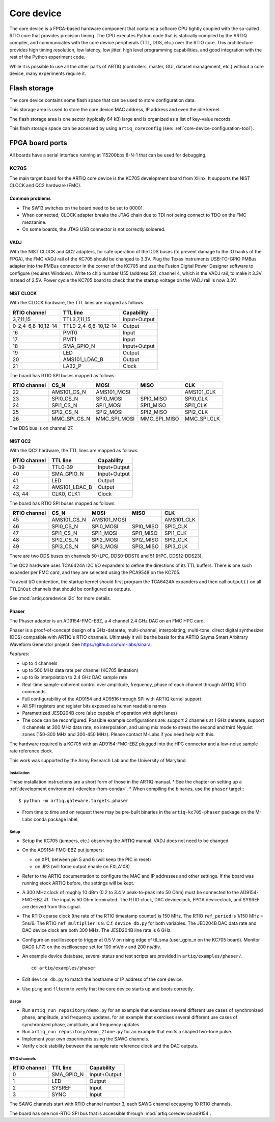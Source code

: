 Core device
===========

The core device is a FPGA-based hardware component that contains a softcore CPU tightly coupled with the so-called RTIO core that provides precision timing. The CPU executes Python code that is statically compiled by the ARTIQ compiler, and communicates with the core device peripherals (TTL, DDS, etc.) over the RTIO core. This architecture provides high timing resolution, low latency, low jitter, high level programming capabilities, and good integration with the rest of the Python experiment code.

While it is possible to use all the other parts of ARTIQ (controllers, master, GUI, dataset management, etc.) without a core device, many experiments require it.


.. _core-device-flash-storage:

Flash storage
*************

The core device contains some flash space that can be used to store configuration data.

This storage area is used to store the core device MAC address, IP address and even the idle kernel.

The flash storage area is one sector (typically 64 kB) large and is organized as a list of key-value records.

This flash storage space can be accessed by using ``artiq_coreconfig`` (see: :ref:`core-device-configuration-tool`).

.. _board-ports:

FPGA board ports
****************

All boards have a serial interface running at 115200bps 8-N-1 that can be used for debugging.

KC705
-----

The main target board for the ARTIQ core device is the KC705 development board from Xilinx. It supports the NIST CLOCK and QC2 hardware (FMC).

Common problems
+++++++++++++++

* The SW13 switches on the board need to be set to 00001.
* When connected, CLOCK adapter breaks the JTAG chain due to TDI not being connect to TDO on the FMC mezzanine.
* On some boards, the JTAG USB connector is not correctly soldered.

VADJ
++++

With the NIST CLOCK and QC2 adapters, for safe operation of the DDS buses (to prevent damage to the IO banks of the FPGA), the FMC VADJ rail of the KC705 should be changed to 3.3V. Plug the Texas Instruments USB-TO-GPIO PMBus adapter into the PMBus connector in the corner of the KC705 and use the Fusion Digital Power Designer software to configure (requires Windows). Write to chip number U55 (address 52), channel 4, which is the VADJ rail, to make it 3.3V instead of 2.5V.  Power cycle the KC705 board to check that the startup voltage on the VADJ rail is now 3.3V.


NIST CLOCK
++++++++++

With the CLOCK hardware, the TTL lines are mapped as follows:

+--------------------+-----------------------+--------------+
| RTIO channel       | TTL line              | Capability   |
+====================+=======================+==============+
| 3,7,11,15          | TTL3,7,11,15          | Input+Output |
+--------------------+-----------------------+--------------+
| 0-2,4-6,8-10,12-14 | TTL0-2,4-6,8-10,12-14 | Output       |
+--------------------+-----------------------+--------------+
| 16                 | PMT0                  | Input        |
+--------------------+-----------------------+--------------+
| 17                 | PMT1                  | Input        |
+--------------------+-----------------------+--------------+
| 18                 | SMA_GPIO_N            | Input+Output |
+--------------------+-----------------------+--------------+
| 19                 | LED                   | Output       |
+--------------------+-----------------------+--------------+
| 20                 | AMS101_LDAC_B         | Output       |
+--------------------+-----------------------+--------------+
| 21                 | LA32_P                | Clock        |
+--------------------+-----------------------+--------------+

The board has RTIO SPI buses mapped as follows:

+--------------+--------------+--------------+--------------+------------+
| RTIO channel | CS_N         | MOSI         | MISO         | CLK        |
+==============+==============+==============+==============+============+
| 22           | AMS101_CS_N  | AMS101_MOSI  |              | AMS101_CLK |
+--------------+--------------+--------------+--------------+------------+
| 23           | SPI0_CS_N    | SPI0_MOSI    | SPI0_MISO    | SPI0_CLK   |
+--------------+--------------+--------------+--------------+------------+
| 24           | SPI1_CS_N    | SPI1_MOSI    | SPI1_MISO    | SPI1_CLK   |
+--------------+--------------+--------------+--------------+------------+
| 25           | SPI2_CS_N    | SPI2_MOSI    | SPI2_MISO    | SPI2_CLK   |
+--------------+--------------+--------------+--------------+------------+
| 26           | MMC_SPI_CS_N | MMC_SPI_MOSI | MMC_SPI_MISO | MMC_SPI_CLK|
+--------------+--------------+--------------+--------------+------------+

The DDS bus is on channel 27.


NIST QC2
++++++++

With the QC2 hardware, the TTL lines are mapped as follows:

+--------------------+-----------------------+--------------+
| RTIO channel       | TTL line              | Capability   |
+====================+=======================+==============+
| 0-39               | TTL0-39               | Input+Output |
+--------------------+-----------------------+--------------+
| 40                 | SMA_GPIO_N            | Input+Output |
+--------------------+-----------------------+--------------+
| 41                 | LED                   | Output       |
+--------------------+-----------------------+--------------+
| 42                 | AMS101_LDAC_B         | Output       |
+--------------------+-----------------------+--------------+
| 43, 44             | CLK0, CLK1            | Clock        |
+--------------------+-----------------------+--------------+

The board has RTIO SPI buses mapped as follows:

+--------------+-------------+-------------+-----------+------------+
| RTIO channel | CS_N        | MOSI        | MISO      | CLK        |
+==============+=============+=============+===========+============+
| 45           | AMS101_CS_N | AMS101_MOSI |           | AMS101_CLK |
+--------------+-------------+-------------+-----------+------------+
| 46           | SPI0_CS_N   | SPI0_MOSI   | SPI0_MISO | SPI0_CLK   |
+--------------+-------------+-------------+-----------+------------+
| 47           | SPI1_CS_N   | SPI1_MOSI   | SPI1_MISO | SPI1_CLK   |
+--------------+-------------+-------------+-----------+------------+
| 48           | SPI2_CS_N   | SPI2_MOSI   | SPI2_MISO | SPI2_CLK   |
+--------------+-------------+-------------+-----------+------------+
| 49           | SPI3_CS_N   | SPI3_MOSI   | SPI3_MISO | SPI3_CLK   |
+--------------+-------------+-------------+-----------+------------+

There are two DDS buses on channels 50 (LPC, DDS0-DDS11) and 51 (HPC, DDS12-DDS23).


The QC2 hardware uses TCA6424A I2C I/O expanders to define the directions of its TTL buffers. There is one such expander per FMC card, and they are selected using the PCA9548 on the KC705.

To avoid I/O contention, the startup kernel should first program the TCA6424A expanders and then call ``output()`` on all ``TTLInOut`` channels that should be configured as outputs.

See :mod:`artiq.coredevice.i2c` for more details.


.. _phaser:

Phaser
++++++

The Phaser adapter is an AD9154-FMC-EBZ, a 4 channel 2.4 GHz DAC on an FMC HPC card.

Phaser is a proof-of-concept design of a GHz-datarate, multi-channel, interpolating, multi-tone, direct digital synthesizer (DDS) compatible with ARTIQ's RTIO channels.
Ultimately it will be the basis for the ARTIQ Sayma Smart Arbitrary Waveform Generator project. See https://github.com/m-labs/sinara.

*Features*:

* up to 4 channels
* up to 500 MHz data rate per channel (KC705 limitation)
* up to 8x interpolation to 2.4 GHz DAC sample rate
* Real-time sample-coherent control over amplitude, frequency, phase of each channel through ARTIQ RTIO commands
* Full configurability of the AD9154 and AD9516 through SPI with ARTIQ kernel support
* All SPI registers and register bits exposed as human readable names
* Parametrized JESD204B core (also capable of operation with eight lanes)
* The code can be reconfigured. Possible example configurations are: support 2 channels at 1 GHz datarate, support 4 channels at 300 MHz data rate, no interpolation, and using mix mode to stress the second and third Nyquist zones (150-300 MHz and 300-450 MHz). Please contact M-Labs if you need help with this.

The hardware required is a KC705 with an AD9154-FMC-EBZ plugged into the HPC connector and a low-noise sample rate reference clock.

This work was supported by the Army Research Lab and the University of Maryland.

Installation
............

These installation instructions are a short form of those in the ARTIQ manual.
* See the chapter on setting up a :ref:`development environment <develop-from-conda>`.
* When compiling the binaries, use the ``phaser`` target:::
  $ python -m artiq.gateware.targets.phaser
* From time to time and on request there may be pre-built binaries in the
  ``artiq-kc705-phaser`` package on the M-Labs conda package label.

Setup
.....

* Setup the KC705 (jumpers, etc.) observing the ARTIQ manual. VADJ does not need to be changed.
* On the AD9154-FMC-EBZ put jumpers:

  - on XP1, between pin 5 and 6 (will keep the PIC in reset)
  - on JP3 (will force output enable on FXLA108)

* Refer to the ARTIQ documentation to configure the MAC and IP addresses and other settings. If the board was running stock ARTIQ before, the settings will be kept.
* A 300 MHz clock of roughly 10 dBm (0.2 to 3.4 V peak-to-peak into 50 Ohm) must be connected to the AD9154-FMC-EBZ J1. The input is 50 Ohm terminated. The RTIO clock, DAC deviceclock, FPGA deviceclock, and SYSREF are derived from this signal.
* The RTIO coarse clock (the rate of the RTIO timestamp counter) is 150 MHz. The RTIO ``ref_period`` is 1/150 MHz = 5ns/6. The RTIO ``ref_multiplier`` is ``8``. C.f. ``device_db.py`` for both variables. The JED204B DAC data rate and DAC device clock are both 300 MHz. The JESD204B line rate is 6 GHz.
* Configure an oscilloscope to trigger at 0.5 V on rising edge of ttl_sma (user_gpio_n on the KC705 board). Monitor DAC0 (J17) on the oscilloscope set for 100 mV/div and 200 ns/div.
* An example device database, several status and test scripts are provided in ``artiq/examples/phaser/``. ::

    cd artiq/examples/phaser

* Edit ``device_db.py`` to match the hostname or IP address of the core device.
* Use ``ping`` and ``flterm`` to verify that the core device starts up and boots correctly.

Usage
.....

* Run ``artiq_run repository/demo.py`` for an example that exercises several different use cases of synchronized phase, amplitude, and frequency updates.
  for an example that exercises several different use cases of synchronized phase, amplitude, and frequency updates.
* Run ``artiq_run repository/demo_2tone.py`` for an example that emits a shaped two-tone pulse.
* Implement your own experiments using the SAWG channels.
* Verify clock stability between the sample rate reference clock and the DAC outputs.

RTIO channels
.............

+--------------+------------+--------------+
| RTIO channel | TTL line   | Capability   |
+==============+============+==============+
| 0            | SMA_GPIO_N | Input+Output |
+--------------+------------+--------------+
| 1            | LED        | Output       |
+--------------+------------+--------------+
| 2            | SYSREF     | Input        |
+--------------+------------+--------------+
| 3            | SYNC       | Input        |
+--------------+------------+--------------+

The SAWG channels start with RTIO channel number 3, each SAWG channel occupying 10 RTIO channels.

The board has one non-RTIO SPI bus that is accessible through
:mod:`artiq.coredevice.ad9154`.
